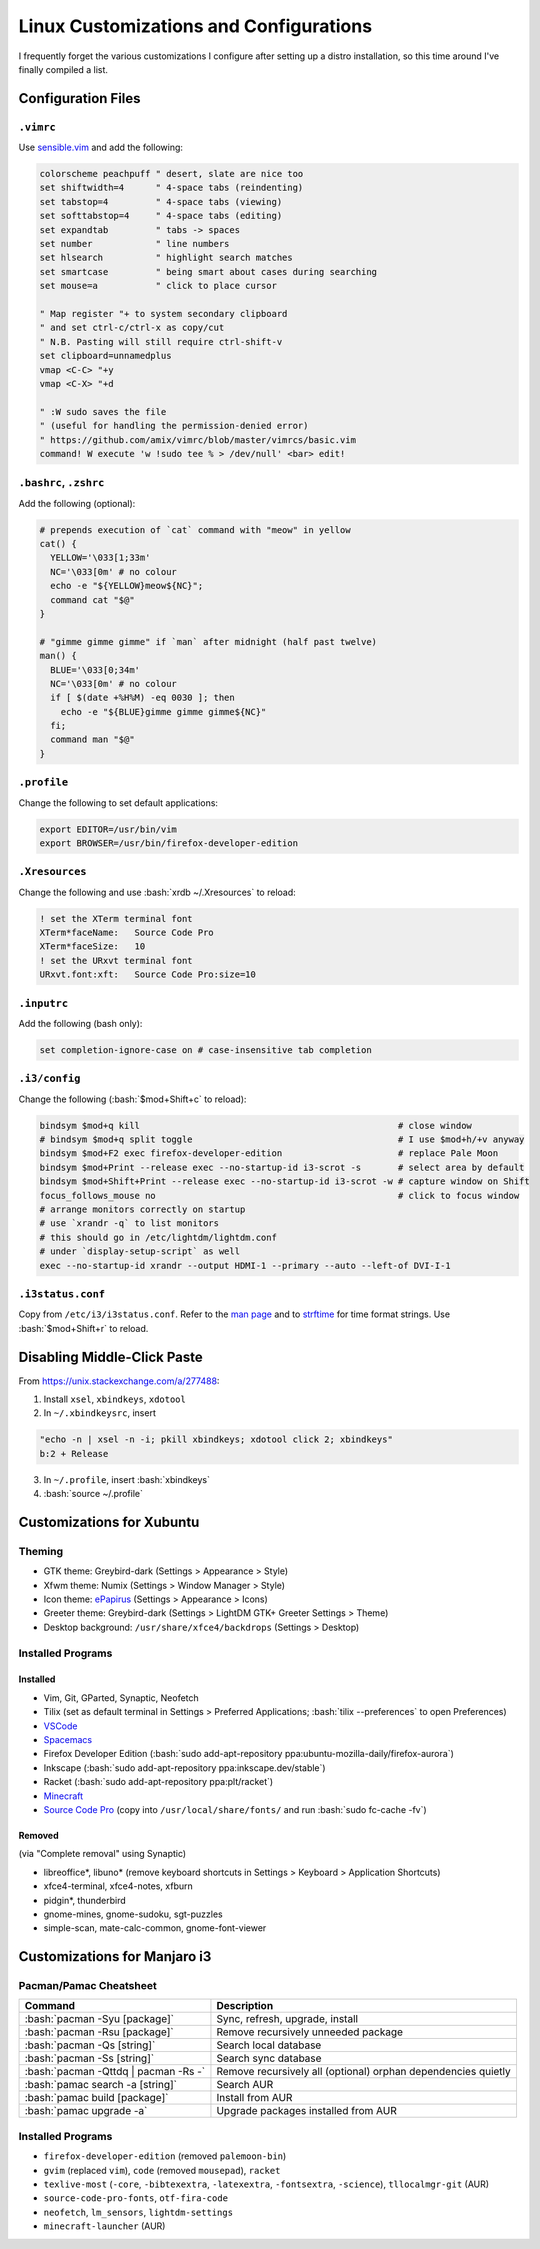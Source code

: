 =======================================
Linux Customizations and Configurations
=======================================

.. role:: bash(code)
  :language: bash

I frequently forget the various customizations I configure after setting up a distro installation, so this time around I've finally compiled a list.

Configuration Files
-------------------

``.vimrc``
^^^^^^^^^^
Use `sensible.vim <https://github.com/tpope/vim-sensible>`_ and add the following:

.. code:: vim

  colorscheme peachpuff " desert, slate are nice too
  set shiftwidth=4      " 4-space tabs (reindenting)
  set tabstop=4         " 4-space tabs (viewing)
  set softtabstop=4     " 4-space tabs (editing)
  set expandtab         " tabs -> spaces
  set number            " line numbers
  set hlsearch          " highlight search matches
  set smartcase         " being smart about cases during searching
  set mouse=a           " click to place cursor

  " Map register "+ to system secondary clipboard
  " and set ctrl-c/ctrl-x as copy/cut
  " N.B. Pasting will still require ctrl-shift-v
  set clipboard=unnamedplus
  vmap <C-C> "+y
  vmap <C-X> "+d

  " :W sudo saves the file
  " (useful for handling the permission-denied error)
  " https://github.com/amix/vimrc/blob/master/vimrcs/basic.vim
  command! W execute 'w !sudo tee % > /dev/null' <bar> edit!

``.bashrc``, ``.zshrc``
^^^^^^^^^^^^^^^^^^^^^^^
Add the following (optional):

.. code:: bash

  # prepends execution of `cat` command with "meow" in yellow
  cat() {
    YELLOW='\033[1;33m'
    NC='\033[0m' # no colour
    echo -e "${YELLOW}meow${NC}";
    command cat "$@"
  }

  # "gimme gimme gimme" if `man` after midnight (half past twelve)
  man() {
    BLUE='\033[0;34m'
    NC='\033[0m' # no colour
    if [ $(date +%H%M) -eq 0030 ]; then
      echo -e "${BLUE}gimme gimme gimme${NC}"
    fi;
    command man "$@"
  }

``.profile``
^^^^^^^^^^^
Change the following to set default applications:

.. code:: bash

  export EDITOR=/usr/bin/vim
  export BROWSER=/usr/bin/firefox-developer-edition

``.Xresources``
^^^^^^^^^^^^^^^
Change the following and use :bash:`xrdb ~/.Xresources` to reload:

.. code:: ini

  ! set the XTerm terminal font
  XTerm*faceName:   Source Code Pro
  XTerm*faceSize:   10
  ! set the URxvt terminal font
  URxvt.font:xft:   Source Code Pro:size=10

``.inputrc``
^^^^^^^^^^^^
Add the following (bash only):

.. code:: bash

  set completion-ignore-case on # case-insensitive tab completion

``.i3/config``
^^^^^^^^^^^^^^
Change the following (:bash:`$mod+Shift+c` to reload):

.. code:: ini

  bindsym $mod+q kill                                                 # close window
  # bindsym $mod+q split toggle                                       # I use $mod+h/+v anyway
  bindsym $mod+F2 exec firefox-developer-edition                      # replace Pale Moon
  bindsym $mod+Print --release exec --no-startup-id i3-scrot -s       # select area by default
  bindsym $mod+Shift+Print --release exec --no-startup-id i3-scrot -w # capture window on Shift
  focus_follows_mouse no                                              # click to focus window
  # arrange monitors correctly on startup
  # use `xrandr -q` to list monitors
  # this should go in /etc/lightdm/lightdm.conf
  # under `display-setup-script` as well
  exec --no-startup-id xrandr --output HDMI-1 --primary --auto --left-of DVI-I-1

``.i3status.conf``
^^^^^^^^^^^^^^^^^^
Copy from ``/etc/i3/i3status.conf``. Refer to the `man page <https://i3wm.org/i3status/manpage.html>`_ and to `strftime <https://strftime.org/>`_ for time format strings. Use :bash:`$mod+Shift+r` to reload.

Disabling Middle-Click Paste
----------------------------
From https://unix.stackexchange.com/a/277488:

1. Install ``xsel``, ``xbindkeys``, ``xdotool``
2. In ``~/.xbindkeysrc``, insert

.. code:: bash

  "echo -n | xsel -n -i; pkill xbindkeys; xdotool click 2; xbindkeys"
  b:2 + Release

3. In ``~/.profile``, insert :bash:`xbindkeys`
4. :bash:`source ~/.profile`
 
Customizations for Xubuntu
--------------------------

Theming
^^^^^^^
* GTK theme: Greybird-dark (Settings > Appearance > Style)
* Xfwm theme: Numix (Settings > Window Manager > Style)
* Icon theme: `ePapirus <https://github.com/PapirusDevelopmentTeam/papirus-icon-theme/>`_ (Settings > Appearance > Icons)
* Greeter theme: Greybird-dark (Settings > LightDM GTK+ Greeter Settings > Theme)
* Desktop background: ``/usr/share/xfce4/backdrops`` (Settings > Desktop)

Installed Programs
^^^^^^^^^^^^^^^^^^
Installed
"""""""""
* Vim, Git, GParted, Synaptic, Neofetch
* Tilix (set as default terminal in Settings > Preferred Applications; :bash:`tilix --preferences` to open Preferences)
* `VSCode <https://code.visualstudio.com/docs/setup/linux#_debian-and-ubuntu-based-distributions>`_
* `Spacemacs <https://github.com/syl20bnr/spacemacs#default-installation>`_
* Firefox Developer Edition (:bash:`sudo add-apt-repository ppa:ubuntu-mozilla-daily/firefox-aurora`)
* Inkscape (:bash:`sudo add-apt-repository ppa:inkscape.dev/stable`)
* Racket (:bash:`sudo add-apt-repository ppa:plt/racket`)
* `Minecraft <https://www.minecraft.net/en-us/download/alternative>`_
* `Source Code Pro <https://github.com/adobe-fonts/source-code-pro>`_ (copy into ``/usr/local/share/fonts/`` and run :bash:`sudo fc-cache -fv`)

Removed
"""""""
(via "Complete removal" using Synaptic)

* libreoffice\*, libuno\* (remove keyboard shortcuts in Settings > Keyboard > Application Shortcuts)
* xfce4-terminal, xfce4-notes, xfburn
* pidgin*, thunderbird
* gnome-mines, gnome-sudoku, sgt-puzzles
* simple-scan, mate-calc-common, gnome-font-viewer

Customizations for Manjaro i3
-----------------------------

Pacman/Pamac Cheatsheet
^^^^^^^^^^^^^^^^^^^^^^^
.. list-table::
  :widths: auto
  :header-rows: 1

  * - Command
    - Description
  * - :bash:`pacman -Syu [package]`
    - Sync, refresh, upgrade, install
  * - :bash:`pacman -Rsu [package]`
    - Remove recursively unneeded package
  * - :bash:`pacman -Qs [string]`
    - Search local database
  * - :bash:`pacman -Ss [string]`
    - Search sync database
  * - :bash:`pacman -Qttdq | pacman -Rs -`
    - Remove recursively all (optional) orphan dependencies quietly
  * - :bash:`pamac search -a [string]`
    - Search AUR
  * - :bash:`pamac build [package]`
    - Install from AUR
  * - :bash:`pamac upgrade -a`
    - Upgrade packages installed from AUR

Installed Programs
^^^^^^^^^^^^^^^^^^
* ``firefox-developer-edition`` (removed ``palemoon-bin``)
* ``gvim`` (replaced ``vim``), ``code`` (removed ``mousepad``), ``racket``
* ``texlive-most`` (``-core``, ``-bibtexextra``, ``-latexextra``, ``-fontsextra``, ``-science``), ``tllocalmgr-git`` (AUR)
* ``source-code-pro-fonts``, ``otf-fira-code``
* ``neofetch``, ``lm_sensors``, ``lightdm-settings``
* ``minecraft-launcher`` (AUR)

